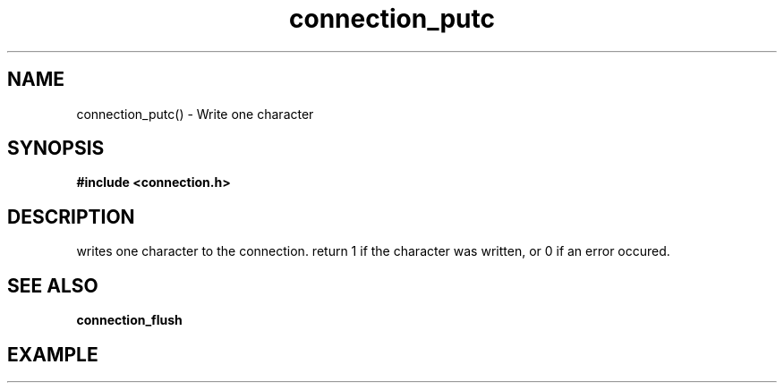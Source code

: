 .TH connection_putc 3 2016-01-30 "" "The Meta C Library"
.SH NAME
connection_putc() \- Write one character
.SH SYNOPSIS
.B #include <connection.h>
.sp
.SH DESCRIPTION
.Nm
writes one character to the connection.
return 1 if the character was written, or 0 if an error occured. 
.SH SEE ALSO
.BR connection_flush
.SH EXAMPLE
.in +4n
.nf
.nf
.in
